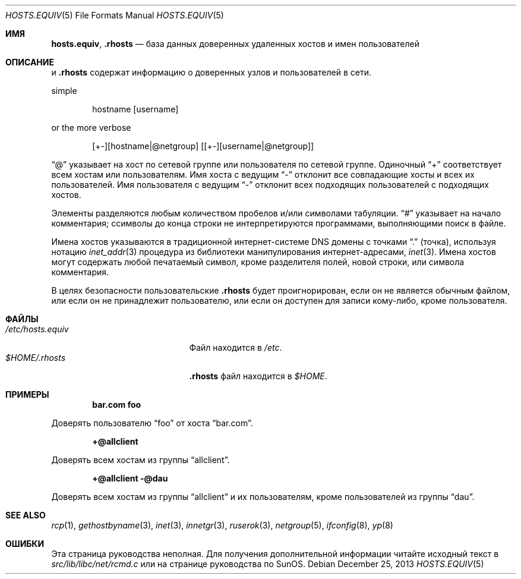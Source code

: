 .\" Copyright (c) 1983, 1991, 1993
.\"	The Regents of the University of California.  All rights reserved.
.\"
.\" Redistribution and use in source and binary forms, with or without
.\" modification, are permitted provided that the following conditions
.\" are met:
.\" 1. Redistributions of source code must retain the above copyright
.\"    notice, this list of conditions and the following disclaimer.
.\" 2. Redistributions in binary form must reproduce the above copyright
.\"    notice, this list of conditions and the following disclaimer in the
.\"    documentation and/or other materials provided with the distribution.
.\" 3. Neither the name of the University nor the names of its contributors
.\"    may be used to endorse or promote products derived from this software
.\"    without specific prior written permission.
.\"
.\" THIS SOFTWARE IS PROVIDED BY THE REGENTS AND CONTRIBUTORS ``AS IS'' AND
.\" ANY EXPRESS OR IMPLIED WARRANTIES, INCLUDING, BUT NOT LIMITED TO, THE
.\" IMPLIED WARRANTIES OF MERCHANTABILITY AND FITNESS FOR A PARTICULAR PURPOSE
.\" ARE DISCLAIMED.  IN NO EVENT SHALL THE REGENTS OR CONTRIBUTORS BE LIABLE
.\" FOR ANY DIRECT, INDIRECT, INCIDENTAL, SPECIAL, EXEMPLARY, OR CONSEQUENTIAL
.\" DAMAGES (INCLUDING, BUT NOT LIMITED TO, PROCUREMENT OF SUBSTITUTE GOODS
.\" OR SERVICES; LOSS OF USE, DATA, OR PROFITS; OR BUSINESS INTERRUPTION)
.\" HOWEVER CAUSED AND ON ANY THEORY OF LIABILITY, WHETHER IN CONTRACT, STRICT
.\" LIABILITY, OR TORT (INCLUDING NEGLIGENCE OR OTHERWISE) ARISING IN ANY WAY
.\" OUT OF THE USE OF THIS SOFTWARE, EVEN IF ADVISED OF THE POSSIBILITY OF
.\" SUCH DAMAGE.
.\"
.Dd December 25, 2013
.Dt HOSTS.EQUIV 5
.Os
.Sh ИМЯ
.Nm hosts.equiv ,
.Nm .rhosts
.Nd база данных доверенных удаленных хостов и имен пользователей
.Sh ОПИСАНИЕ
.Nm
и
.Nm .rhosts
содержат информацию о
доверенных узлов и пользователей в сети.
.Pp
simple
.Bd -unfilled -offset indent
hostname [username]
.Ed
.Pp
or the more verbose
.Bd -unfilled -offset indent
[+-][hostname|@netgroup] [[+-][username|@netgroup]]
.Ed
.Pp
.Dq @
указывает на хост по сетевой группе или пользователя по сетевой группе.
Одиночный
.Dq +
соответствует всем хостам или пользователям.
Имя хоста с ведущим
.Dq -
отклонит
все совпадающие хосты и всех их пользователей.
Имя пользователя с ведущим
.Dq -
отклонит всех подходящих пользователей с подходящих хостов.
.Pp
Элементы разделяются любым количеством пробелов и/или
символами табуляции.
.Dq #
указывает на начало
комментария; cсимволы до конца строки
не интерпретируются программами, выполняющими поиск в файле.
.Pp
Имена хостов указываются в традиционной интернет-системе DNS
домены с точками
.Dq .\&
(точка), используя нотацию
.Xr inet_addr 3
процедура
из библиотеки манипулирования интернет-адресами,
.Xr inet 3 .
Имена хостов могут содержать любой печатаемый
символ, кроме разделителя полей, новой строки,
или символа комментария.
.Pp
В целях безопасности пользовательские
.Nm .rhosts
будет проигнорирован, если он не является обычным файлом, или если он
не принадлежит пользователю, или
если он доступен для записи кому-либо, кроме пользователя.
.Sh ФАЙЛЫ
.Bl -tag -width /etc/hosts.equivxxx -compact
.It Pa /etc/hosts.equiv
Файл
.Nm
находится в
.Pa /etc .
.It Pa $HOME/.rhosts
.Nm .rhosts
файл находится в
.Pa $HOME .
.El
.Sh ПРИМЕРЫ
.Dl bar.com foo
.Pp
Доверять пользователю
.Dq foo
от хоста
.Dq bar.com .
.Pp
.Dl +@allclient
.Pp
Доверять всем хостам из группы
.Dq allclient .
.Pp
.Dl +@allclient -@dau
.Pp
Доверять всем хостам из группы
.Dq allclient
и их пользователям,
кроме пользователей из группы
.Dq dau .
.Sh SEE ALSO
.Xr rcp 1 ,
.Xr gethostbyname 3 ,
.Xr inet 3 ,
.Xr innetgr 3 ,
.Xr ruserok 3 ,
.Xr netgroup 5 ,
.Xr ifconfig 8 ,
.Xr yp 8
.Sh ОШИБКИ
Эта страница руководства неполная.
Для получения дополнительной информации читайте
исходный текст в
.Pa src/lib/libc/net/rcmd.c
или на странице руководства по SunOS.
